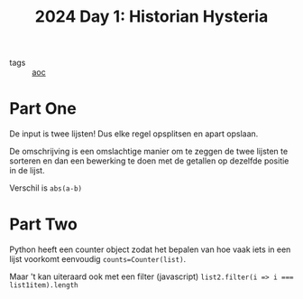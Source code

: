 :PROPERTIES:
:ID:       7153c1e3-c016-46c3-8496-223545c1a19d
:END:
#+title: 2024 Day 1: Historian Hysteria
#+filetags: :python:
- tags :: [[id:3b4d4e31-7340-4c89-a44d-df55e5d0a3d3][aoc]]

* Part One

De input is twee lijsten! Dus elke regel opsplitsen en apart opslaan.

De omschrijving is een omslachtige manier om te zeggen de twee lijsten te
sorteren en dan een bewerking te doen met de getallen op dezelfde positie in de
lijst.

Verschil is =abs(a-b)=

* Part Two

Python heeft een counter object zodat het bepalen van hoe vaak iets in een lijst
voorkomt eenvoudig =counts=Counter(list)=.

Maar 't kan uiteraard ook met een filter (javascript) ~list2.filter(i => i === list1item).length~
